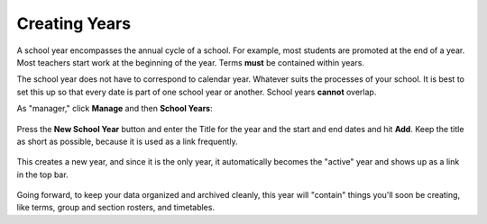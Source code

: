 .. _years:

Creating Years
==============

A school year encompasses the annual cycle of a school.  For example, most students are promoted at the end of a year.  Most teachers start work at the beginning of the year.  Terms **must** be contained within years.

The school year does not have to correspond to calendar year.  Whatever suits the processes of your school.  It is best to set this up so that every date is part of one school year or another.  School years **cannot** overlap.

As "manager," click **Manage** and then **School Years**:

   .. image:: images/empty-years.png

Press the **New School Year** button and enter the Title for the year and the start and end dates and hit **Add**.  Keep the title as short as possible, because it is used as a link frequently.

   .. image:: images/new-year.png

This creates a new year, and since it is the only year, it automatically becomes the "active" year and shows up as a link in the top bar.

   .. image:: images/year-created.png

Going forward, to keep your data organized and archived cleanly, this year will "contain" things you'll soon be creating, like terms, group and section rosters, and timetables. 

